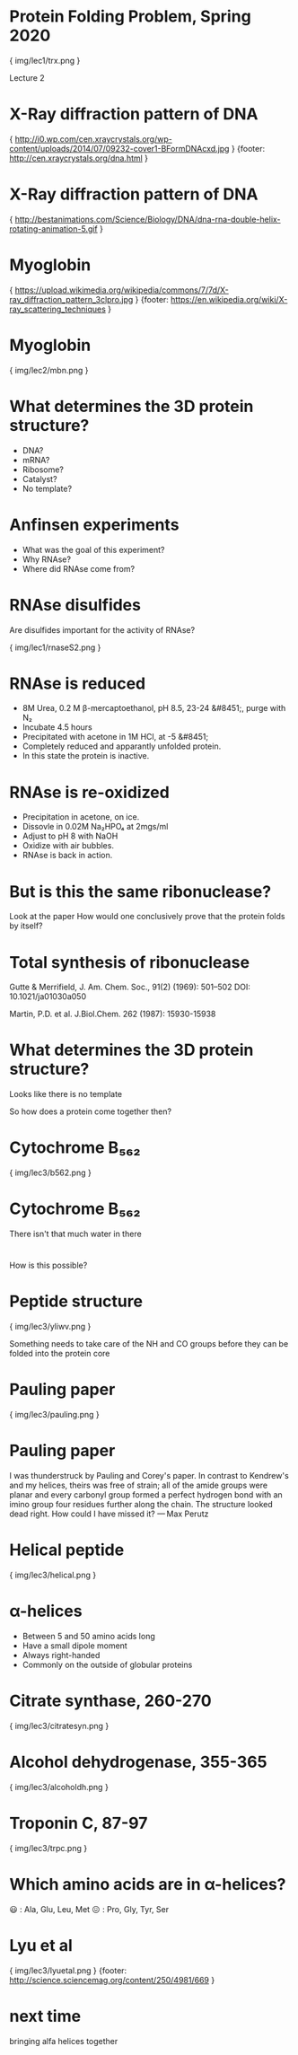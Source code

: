 * Protein Folding Problem, Spring 2020

{ img/lec1/trx.png }

Lecture 2
* X-Ray diffraction pattern of DNA

{ http://i0.wp.com/cen.xraycrystals.org/wp-content/uploads/2014/07/09232-cover1-BFormDNAcxd.jpg }
{footer: http://cen.xraycrystals.org/dna.html }
* X-Ray diffraction pattern of DNA

{ http://bestanimations.com/Science/Biology/DNA/dna-rna-double-helix-rotating-animation-5.gif }
* Myoglobin

{ https://upload.wikimedia.org/wikipedia/commons/7/7d/X-ray_diffraction_pattern_3clpro.jpg }
{footer: https://en.wikipedia.org/wiki/X-ray_scattering_techniques }
* Myoglobin

{ img/lec2/mbn.png }

* What determines the 3D protein structure?
- DNA?
- mRNA?
- Ribosome?
- Catalyst?
- No template?
* Anfinsen experiments
- What was the goal of this experiment?
- Why RNAse?
- Where did RNAse come from?
* RNAse disulfides
Are disulfides important for the activity of RNAse?

{ img/lec1/rnaseS2.png }
* RNAse is reduced
- 8M Urea, 0.2 M β-mercaptoethanol, pH 8.5, 23-24 &#8451;, purge with N₂
- Incubate 4.5 hours
- Precipitated with acetone in 1M HCl, at -5 &#8451;
- Completely reduced and apparantly unfolded protein.
- In this state the protein is inactive.

* RNAse is re-oxidized
- Precipitation in acetone, on ice.
- Dissovle in 0.02M Na₂HPO₄ at 2mgs/ml
- Adjust to pH 8 with NaOH
- Oxidize with air bubbles.
- RNAse is back in action.

* But is this the same ribonuclease?
Look at the paper
How would one conclusively prove that the protein folds by itself?

* Total synthesis of ribonuclease
Gutte & Merrifield, J. Am. Chem. Soc., 91(2) (1969): 501–502 DOI: 10.1021/ja01030a050

Martin, P.D. et al. J.Biol.Chem. 262 (1987): 15930-15938

* What determines the 3D protein structure?
Looks like there is no template

So how does a protein come together then?

* Cytochrome B₅₆₂

{ img/lec3/b562.png }

* Cytochrome B₅₆₂

There isn't that much water in there


*   
How is this possible?

* Peptide structure

{ img/lec3/yliwv.png }

Something needs to take care of the NH and CO groups before they can be folded into the protein core
* Pauling paper

{ img/lec3/pauling.png }

* Pauling paper

I was thunderstruck by Pauling and Corey's paper. In contrast to Kendrew's and my helices, theirs was free of strain; all of the amide groups were planar and every carbonyl group formed a perfect hydrogen bond with an imino group four residues further along the chain. The structure looked dead right. How could I have missed it?
— Max Perutz

* Helical peptide 

{ img/lec3/helical.png }

* α-helices
- Between 5 and 50 amino acids long
- Have a small dipole moment
- Always right-handed
- Commonly on the outside of globular proteins

* Citrate synthase, 260-270

{ img/lec3/citratesyn.png }

* Alcohol dehydrogenase, 355-365

{ img/lec3/alcoholdh.png }

* Troponin C, 87-97

{ img/lec3/trpc.png }

* Which amino acids are in α-helices?
😃 : Ala, Glu, Leu, Met
😖 : Pro, Gly, Tyr, Ser

* Lyu et al

{ img/lec3/lyuetal.png }
{footer: http://science.sciencemag.org/content/250/4981/669 }

* next time
bringing alfa helices together
